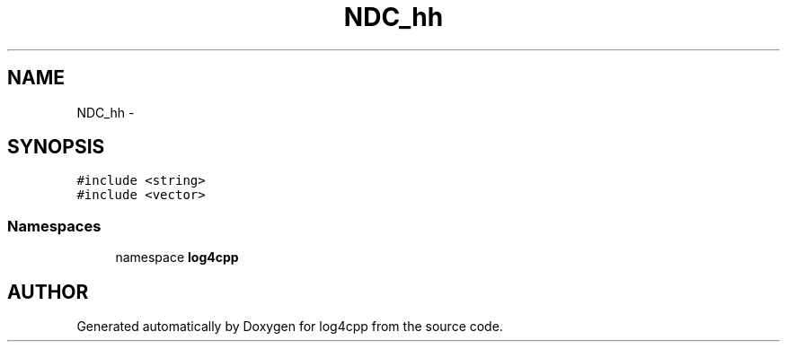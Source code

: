 .TH NDC_hh 3 "7 Dec 2000" "log4cpp" \" -*- nroff -*-
.ad l
.nh
.SH NAME
NDC_hh \- 
.SH SYNOPSIS
.br
.PP
\fC#include <string>\fR
.br
\fC#include <vector>\fR
.br
.SS Namespaces

.in +1c
.ti -1c
.RI "namespace \fBlog4cpp\fR"
.br
.in -1c
.SH AUTHOR
.PP 
Generated automatically by Doxygen for log4cpp from the source code.